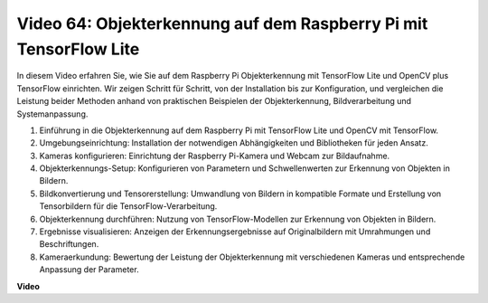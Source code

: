 Video 64: Objekterkennung auf dem Raspberry Pi mit TensorFlow Lite
=======================================================================================

In diesem Video erfahren Sie, wie Sie auf dem Raspberry Pi Objekterkennung mit TensorFlow Lite und OpenCV plus TensorFlow einrichten. Wir zeigen Schritt für Schritt, von der Installation bis zur Konfiguration, und vergleichen die Leistung beider Methoden anhand von praktischen Beispielen der Objekterkennung, Bildverarbeitung und Systemanpassung.


1. Einführung in die Objekterkennung auf dem Raspberry Pi mit TensorFlow Lite und OpenCV mit TensorFlow.
2. Umgebungseinrichtung: Installation der notwendigen Abhängigkeiten und Bibliotheken für jeden Ansatz.
3. Kameras konfigurieren: Einrichtung der Raspberry Pi-Kamera und Webcam zur Bildaufnahme.
4. Objekterkennungs-Setup: Konfigurieren von Parametern und Schwellenwerten zur Erkennung von Objekten in Bildern.
5. Bildkonvertierung und Tensorerstellung: Umwandlung von Bildern in kompatible Formate und Erstellung von Tensorbildern für die TensorFlow-Verarbeitung.
6. Objekterkennung durchführen: Nutzung von TensorFlow-Modellen zur Erkennung von Objekten in Bildern.
7. Ergebnisse visualisieren: Anzeigen der Erkennungsergebnisse auf Originalbildern mit Umrahmungen und Beschriftungen.
8. Kameraerkundung: Bewertung der Leistung der Objekterkennung mit verschiedenen Kameras und entsprechende Anpassung der Parameter.

**Video**

.. raw:: html

    <iframe width="700" height="500" src="https://www.youtube.com/embed/yE7Ve3U5Slw?si=lqmrduQE8q64qByy" title="YouTube-Videoplayer" frameborder="0" allow="accelerometer; autoplay; clipboard-write; encrypted-media; gyroscope; picture-in-picture; web-share" allowfullscreen></iframe>
